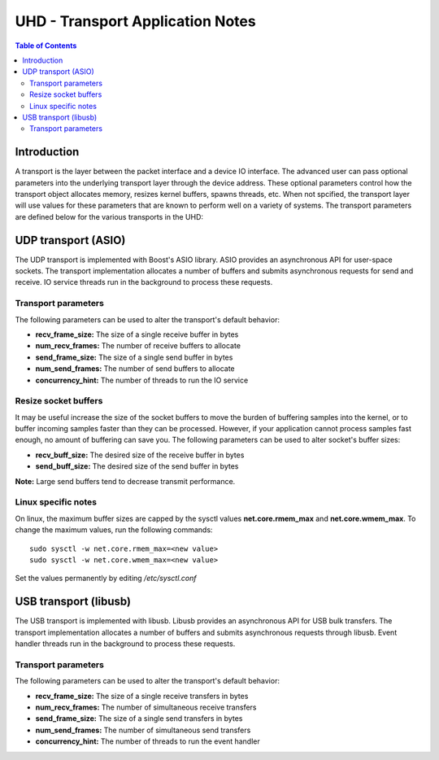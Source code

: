 ========================================================================
UHD - Transport Application Notes
========================================================================

.. contents:: Table of Contents

------------------------------------------------------------------------
Introduction
------------------------------------------------------------------------
A transport is the layer between the packet interface and a device IO interface.
The advanced user can pass optional parameters
into the underlying transport layer through the device address.
These optional parameters control how the transport object allocates memory,
resizes kernel buffers, spawns threads, etc.
When not spcified, the transport layer will use values for these parameters
that are known to perform well on a variety of systems.
The transport parameters are defined below for the various transports in the UHD:

------------------------------------------------------------------------
UDP transport (ASIO)
------------------------------------------------------------------------
The UDP transport is implemented with Boost's ASIO library.
ASIO provides an asynchronous API for user-space sockets.
The transport implementation allocates a number of buffers
and submits asynchronous requests for send and receive.
IO service threads run in the background to process these requests.

^^^^^^^^^^^^^^^^^^^^^^^^^^^^^^^^^^^^
Transport parameters
^^^^^^^^^^^^^^^^^^^^^^^^^^^^^^^^^^^^
The following parameters can be used to alter the transport's default behavior:

* **recv_frame_size:** The size of a single receive buffer in bytes
* **num_recv_frames:** The number of receive buffers to allocate
* **send_frame_size:** The size of a single send buffer in bytes
* **num_send_frames:** The number of send buffers to allocate
* **concurrency_hint:** The number of threads to run the IO service

^^^^^^^^^^^^^^^^^^^^^^^^^^^^^^^^^^^^
Resize socket buffers
^^^^^^^^^^^^^^^^^^^^^^^^^^^^^^^^^^^^
It may be useful increase the size of the socket buffers to
move the burden of buffering samples into the kernel, or to
buffer incoming samples faster than they can be processed.
However, if your application cannot process samples fast enough,
no amount of buffering can save you.
The following parameters can be used to alter socket's buffer sizes:

* **recv_buff_size:** The desired size of the receive buffer in bytes
* **send_buff_size:** The desired size of the send buffer in bytes

**Note:** Large send buffers tend to decrease transmit performance.

^^^^^^^^^^^^^^^^^^^^^^^^^^^^^^^^^^^^
Linux specific notes
^^^^^^^^^^^^^^^^^^^^^^^^^^^^^^^^^^^^
On linux, the maximum buffer sizes are capped by the sysctl values
**net.core.rmem_max** and **net.core.wmem_max**.
To change the maximum values, run the following commands:
::

    sudo sysctl -w net.core.rmem_max=<new value>
    sudo sysctl -w net.core.wmem_max=<new value>

Set the values permanently by editing */etc/sysctl.conf*

------------------------------------------------------------------------
USB transport (libusb)
------------------------------------------------------------------------
The USB transport is implemented with libusb.
Libusb provides an asynchronous API for USB bulk transfers.
The transport implementation allocates a number of buffers
and submits asynchronous requests through libusb.
Event handler threads run in the background to process these requests.

^^^^^^^^^^^^^^^^^^^^^^^^^^^^^^^^^^^^
Transport parameters
^^^^^^^^^^^^^^^^^^^^^^^^^^^^^^^^^^^^
The following parameters can be used to alter the transport's default behavior:

* **recv_frame_size:** The size of a single receive transfers in bytes
* **num_recv_frames:** The number of simultaneous receive transfers
* **send_frame_size:** The size of a single send transfers in bytes
* **num_send_frames:** The number of simultaneous send transfers
* **concurrency_hint:** The number of threads to run the event handler
